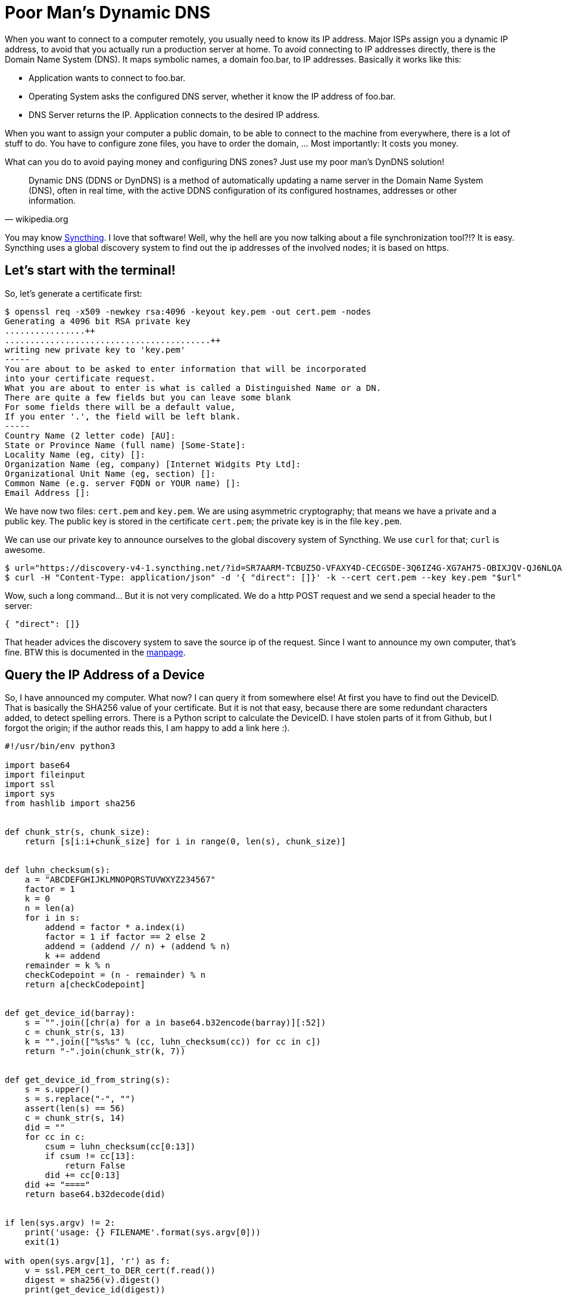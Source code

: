 = Poor Man's Dynamic DNS

When you want to connect to a computer remotely, you usually need to know its
IP address. Major ISPs assign you a dynamic IP address, to avoid that you
actually run a production server at home. To avoid connecting to IP addresses
directly, there is the Domain Name System (DNS). It maps symbolic names, a
domain foo.bar, to IP addresses. Basically it works like this:

* Application wants to connect to foo.bar.
* Operating System asks the configured DNS server, whether it know the IP address
  of foo.bar.
* DNS Server returns the IP. Application connects to the desired IP address.

When you want to assign your computer a public domain, to be able to connect to
the machine from everywhere, there is a lot of stuff to do. You have to
configure zone files, you have to order the domain, ...  Most importantly: It
costs you money.

What can you do to avoid paying money and configuring DNS zones? Just use my
poor man's DynDNS solution!

[quote, wikipedia.org]
Dynamic DNS (DDNS or DynDNS) is a method of automatically updating a name
server in the Domain Name System (DNS), often in real time, with the active
DDNS configuration of its configured hostnames, addresses or other information.

You may know https://syncthing.net/[Syncthing]. I love that software! Well,
why the hell are you now talking about a file synchronization tool?!?
It is easy. Syncthing uses a global discovery system to find out the ip
addresses of the involved nodes; it is based on https.

== Let's start with the terminal!

So, let's generate a certificate first:

----
$ openssl req -x509 -newkey rsa:4096 -keyout key.pem -out cert.pem -nodes
Generating a 4096 bit RSA private key
................++
.........................................++
writing new private key to 'key.pem'
-----
You are about to be asked to enter information that will be incorporated
into your certificate request.
What you are about to enter is what is called a Distinguished Name or a DN.
There are quite a few fields but you can leave some blank
For some fields there will be a default value,
If you enter '.', the field will be left blank.
-----
Country Name (2 letter code) [AU]:
State or Province Name (full name) [Some-State]:
Locality Name (eg, city) []:
Organization Name (eg, company) [Internet Widgits Pty Ltd]:
Organizational Unit Name (eg, section) []:
Common Name (e.g. server FQDN or YOUR name) []:
Email Address []:
----

We have now two files: `cert.pem` and `key.pem`. We are using asymmetric
cryptography; that means we have a private and a public key. The public key is
stored in the certificate `cert.pem`; the private key is in the file `key.pem`.

We can use our private key to announce ourselves to the global discovery system
of Syncthing. We use `curl` for that; `curl` is awesome.

----
$ url="https://discovery-v4-1.syncthing.net/?id=SR7AARM-TCBUZ5O-VFAXY4D-CECGSDE-3Q6IZ4G-XG7AH75-OBIXJQV-QJ6NLQA"
$ curl -H "Content-Type: application/json" -d '{ "direct": []}' -k --cert cert.pem --key key.pem "$url"
----

Wow, such a long command... But it is not very complicated. We do a http POST request
and we send a special header to the server:

[source, json]
----
{ "direct": []}
----

That header advices the discovery system to save the source ip of the request. Since
I want to announce my own computer, that's fine. BTW this is documented in the
https://docs.syncthing.net/specs/globaldisco-v3.html[manpage].

== Query the IP Address of a Device

So, I have announced my computer. What now? I can query it from somewhere else!
At first you have to find out the DeviceID. That is basically the SHA256 value
of your certificate. But it is not that easy, because there are some redundant
characters added, to detect spelling errors. There is a Python script to calculate
the DeviceID. I have stolen parts of it from Github, but I forgot the origin;
if the author reads this, I am happy to add a link here :).

[source, python]
----
#!/usr/bin/env python3

import base64
import fileinput
import ssl
import sys
from hashlib import sha256


def chunk_str(s, chunk_size):
    return [s[i:i+chunk_size] for i in range(0, len(s), chunk_size)]


def luhn_checksum(s):
    a = "ABCDEFGHIJKLMNOPQRSTUVWXYZ234567"
    factor = 1
    k = 0
    n = len(a)
    for i in s:
        addend = factor * a.index(i)
        factor = 1 if factor == 2 else 2
        addend = (addend // n) + (addend % n)
        k += addend
    remainder = k % n
    checkCodepoint = (n - remainder) % n
    return a[checkCodepoint]


def get_device_id(barray):
    s = "".join([chr(a) for a in base64.b32encode(barray)][:52])
    c = chunk_str(s, 13)
    k = "".join(["%s%s" % (cc, luhn_checksum(cc)) for cc in c])
    return "-".join(chunk_str(k, 7))


def get_device_id_from_string(s):
    s = s.upper()
    s = s.replace("-", "")
    assert(len(s) == 56)
    c = chunk_str(s, 14)
    did = ""
    for cc in c:
        csum = luhn_checksum(cc[0:13])
        if csum != cc[13]:
            return False
        did += cc[0:13]
    did += "===="
    return base64.b32decode(did)


if len(sys.argv) != 2:
    print('usage: {} FILENAME'.format(sys.argv[0]))
    exit(1)

with open(sys.argv[1], 'r') as f:
    v = ssl.PEM_cert_to_DER_cert(f.read())
    digest = sha256(v).digest()
    print(get_device_id(digest))
----

We are now able to get our DeviceID:

----
$ python device-id.py cert.pem
C2LDKGL-PWIZTSB-7T2ZY4P-DJ3IJDK-Q4RHWYS-KHDXVA4-DA3UYM7-DALW6QL
----

And now, magic, we can do a http POST to actually get the stored IP address:

----
$ deviceid="$(python device-id.py cert.pem)"
$ url="https://discovery-v4-1.syncthing.net/?id=SR7AARM-TCBUZ5O-VFAXY4D-CECGSDE-3Q6IZ4G-XG7AH75-OBIXJQV-QJ6NLQA&device=$deviceid"
$ curl -ks "$url" | json_pp
{
   "Seen" : "2016-05-16T00:07:14.686768Z",
   "relays" : [
      {
         "latency" : 37,
         "url" : "relay://212.47.253.154:22067/?id=PBVWSWM-CLLQRSY-636WRYT-EY7KCHX-BV7YNDD-M2VXSJM-OWYCUI7-BGKNWAQ&pingInterval=1m0s&networkTimeout=2m0s&sessionLimitBps=4194304&globalLimitBps=5242880&statusAddr=:22070&providedBy="
      }
   ],
   "direct" : [
      "tcp://217.254.150.103:22000"
   ]
}
----

Again, that's really long... What happens here? Nothing magic. We just do a http GET
on the public server `https://discovery-v4-1.syncthing.net/`. The `id` parameter is
predefined in Syncthing. That is needed for certificate pinning; but that's out of
scope guys! There is another parameter: `device`. We just insert our DeviceID there
(the backslashes are added to escape some characters properly. You can also put
the whole url in `"`.) We then get a JSON string back.

**UPDATE**: I prettyfied the commands and the output a bit.

== And now? How can I use that crap?

A usecase scenario may be, that you may access you NAS from outside your home
network. Just setup a portforwarding, and let the computer announce itself every
30 minutes. You can build a wrapper script for SSH like this (untested):

[source, sh]
----
#!/bin/sh

deviceid="$(python device-id.py cert.pem)"
url="https://discovery-v4-1.syncthing.net/?id=SR7AARM-TCBUZ5O-VFAXY4D-CECGSDE-3Q6IZ4G-XG7AH75-OBIXJQV-QJ6NLQA&device=$deviceid"
ip=$(curl -ks "$url"  \
    | grep -Eo "\"direct\":\[\"tcp://[0-9]+\.[0-9]+\.[0-9]+\.[0-9]+:[0-9]+\"\]" \
    | grep -Eo "[0-9]+\.[0-9]+\.[0-9]+\.[0-9]+:[0-9]+")
ssh "$ip"
----

Have fun! :)

*Update*: The discovery server has changed and it returns a differnt JSON string now.
I will adjust this shortly!
